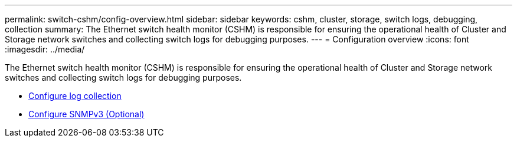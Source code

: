 ---
permalink: switch-cshm/config-overview.html
sidebar: sidebar
keywords: cshm, cluster, storage, switch logs, debugging, collection
summary: The Ethernet switch health monitor (CSHM) is responsible for ensuring the operational health of Cluster and Storage network switches and collecting switch logs for debugging purposes.
---
= Configuration overview 
:icons: font
:imagesdir: ../media/

[.lead]
The Ethernet switch health monitor (CSHM) is responsible for ensuring the operational health of Cluster and Storage network switches and collecting switch logs for debugging purposes.

* link:config-log-collection.html[Configure log collection]
* link:config-snmpv3.html[Configure SNMPv3 (Optional)]